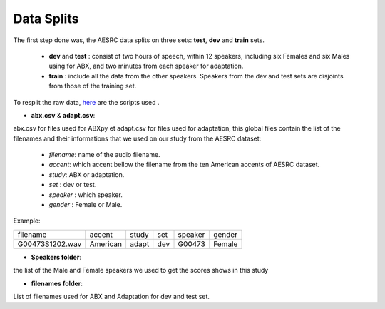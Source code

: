 **Data Splits**
===============

The first step done was, the AESRC data splits on three sets: **test**, **dev** and **train** sets.

    - **dev** and **test** : consist of two hours of speech, within 12 speakers, including six Females and six Males using for ABX, and two minutes from each speaker for adaptation. 
    - **train** : include all the data from the other speakers. Speakers from the dev and test sets are disjoints from those of the training set. 
    
To resplit the raw data, `here <https://github.com/bootphon/ABX-accent/tree/main/abx-accent/scripts/prepare/splits>`_ are the scripts used .

- **abx.csv** & **adapt.csv**: 
abx.csv for files used for ABXpy et adapt.csv for files used for adaptation, this global files contain the list of the filenames and their informations that we used on our study from the AESRC dataset:

    - *filename*: name of the audio filename.
    - *accent*: which accent bellow the filename from the ten American accents of AESRC dataset.
    - *study*: ABX or adaptation.
    - *set* : dev or test.
    - *speaker* : which speaker.
    - *gender* : Female or Male.
    
   
    
Example:
  
===============  ==========  ==========  ==========  ==========  ==========
    filename       accent       study       set        speaker    gender
---------------  ----------  ----------  ----------  ----------  ----------
G00473S1202.wav   American       adapt      dev         G00473    Female
===============  ==========  ==========  ==========  ==========  ==========



- **Speakers folder**:
the list of the Male and Female speakers we used to get the scores shows in this study 

- **filenames folder**:
List of filenames used for ABX and Adaptation for dev and test set.
